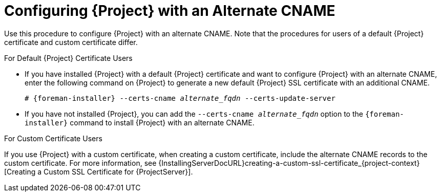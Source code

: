 [id='configuring-{project-context}-with-an-alternate-cname_{context}']
= Configuring {Project} with an Alternate CNAME

Use this procedure to configure {Project} with an alternate CNAME.
Note that the procedures for users of a default {Project} certificate and custom certificate differ.

.For Default {Project} Certificate Users
* If you have installed {Project} with a default {Project} certificate and want to configure {Project} with an alternate CNAME, enter the following command on {Project} to generate a new default {Project} SSL certificate with an additional CNAME.
+
[options="nowrap" subs="+quotes,attributes"]
----
# {foreman-installer} --certs-cname _alternate_fqdn_ --certs-update-server
----
* If you have not installed {Project}, you can add the `--certs-cname _alternate_fqdn_` option to the `{foreman-installer}` command to install {Project} with an alternate CNAME.

.For Custom Certificate Users
If you use {Project} with a custom certificate, when creating a custom certificate, include the alternate CNAME records to the custom certificate.
For more information, see {InstallingServerDocURL}creating-a-custom-ssl-certificate_{project-context}[Creating a Custom SSL Certificate for {ProjectServer}].
